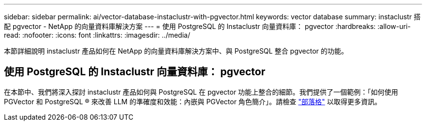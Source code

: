---
sidebar: sidebar 
permalink: ai/vector-database-instaclustr-with-pgvector.html 
keywords: vector database 
summary: instaclustr 搭配 pgvector - NetApp 的向量資料庫解決方案 
---
= 使用 PostgreSQL 的 Instaclustr 向量資料庫： pgvector
:hardbreaks:
:allow-uri-read: 
:nofooter: 
:icons: font
:linkattrs: 
:imagesdir: ../media/


[role="lead"]
本節詳細說明 instaclustr 產品如何在 NetApp 的向量資料庫解決方案中、與 PostgreSQL 整合 pgvector 的功能。



== 使用 PostgreSQL 的 Instaclustr 向量資料庫： pgvector

在本節中、我們將深入探討 instaclustr 產品如何與 PostgreSQL 在 pgvector 功能上整合的細節。我們提供了一個範例：「如何使用 PGVector 和 PostgreSQL ® 來改善 LLM 的準確度和效能：內嵌與 PGVector 角色簡介」。請檢查 link:https://www.instaclustr.com/blog/how-to-improve-your-llm-accuracy-and-performance-with-pgvector-and-postgresql-introduction-to-embeddings-and-the-role-of-pgvector/["部落格"] 以取得更多資訊。
